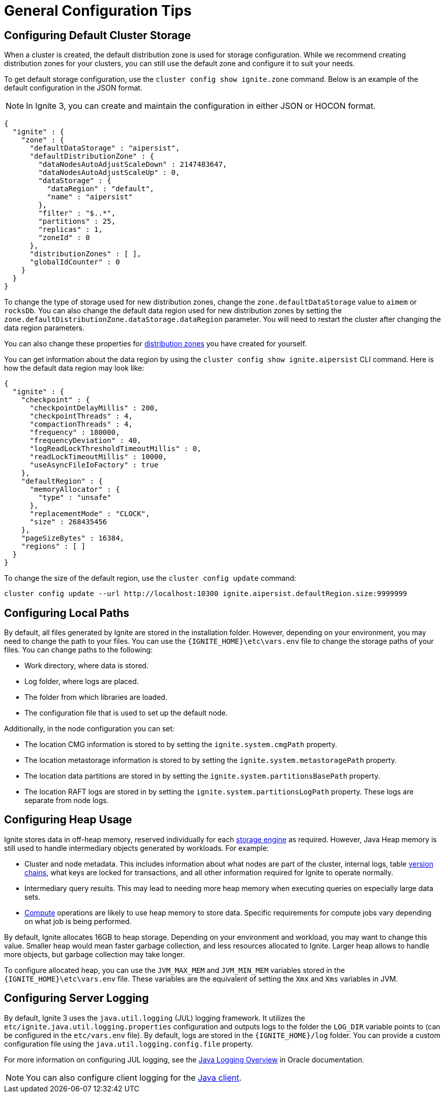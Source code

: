 // Licensed to the Apache Software Foundation (ASF) under one or more
// contributor license agreements.  See the NOTICE file distributed with
// this work for additional information regarding copyright ownership.
// The ASF licenses this file to You under the Apache License, Version 2.0
// (the "License"); you may not use this file except in compliance with
// the License.  You may obtain a copy of the License at
//
// http://www.apache.org/licenses/LICENSE-2.0
//
// Unless required by applicable law or agreed to in writing, software
// distributed under the License is distributed on an "AS IS" BASIS,
// WITHOUT WARRANTIES OR CONDITIONS OF ANY KIND, either express or implied.
// See the License for the specific language governing permissions and
// limitations under the License.
= General Configuration Tips

== Configuring Default Cluster Storage

When a cluster is created, the default distribution zone is used for storage configuration. While we recommend creating distribution zones for your clusters, you can still use the default zone and configure it to suit your needs.

To get default storage configuration, use the `cluster config show ignite.zone` command. Below is an example of the default configuration in the JSON format.

NOTE: In Ignite 3, you can create and maintain the configuration in either JSON or HOCON format.

[source, json]
----
{
  "ignite" : {
    "zone" : {
      "defaultDataStorage" : "aipersist",
      "defaultDistributionZone" : {
        "dataNodesAutoAdjustScaleDown" : 2147483647,
        "dataNodesAutoAdjustScaleUp" : 0,
        "dataStorage" : {
          "dataRegion" : "default",
          "name" : "aipersist"
        },
        "filter" : "$..*",
        "partitions" : 25,
        "replicas" : 1,
        "zoneId" : 0
      },
      "distributionZones" : [ ],
      "globalIdCounter" : 0
    }
  }
}
----

To change the type of storage used for new distribution zones, change the `zone.defaultDataStorage` value to `aimem` or `rocksDb`. You can also change the default data region used for new distribution zones by setting the `zone.defaultDistributionZone.dataStorage.dataRegion` parameter. You will need to restart the cluster after changing the data region parameters.

You can also change these properties for link:sql-reference/distribution-zones[distribution zones] you have created for yourself.

You can get information about the data region by using the `cluster config show ignite.aipersist` CLI command. Here is how the default data region may look like:

[source, json]
----
{
  "ignite" : {
    "checkpoint" : {
      "checkpointDelayMillis" : 200,
      "checkpointThreads" : 4,
      "compactionThreads" : 4,
      "frequency" : 180000,
      "frequencyDeviation" : 40,
      "logReadLockThresholdTimeoutMillis" : 0,
      "readLockTimeoutMillis" : 10000,
      "useAsyncFileIoFactory" : true
    },
    "defaultRegion" : {
      "memoryAllocator" : {
        "type" : "unsafe"
      },
      "replacementMode" : "CLOCK",
      "size" : 268435456
    },
    "pageSizeBytes" : 16384,
    "regions" : [ ]
  }
}
----

To change the size of the default region, use the `cluster config update` command:

[source,shell]
----
cluster config update --url http://localhost:10300 ignite.aipersist.defaultRegion.size:9999999
----

== Configuring Local Paths

By default, all files generated by Ignite are stored in the installation folder. However, depending on your environment, you may need to change the path to your files. You can use the `{IGNITE_HOME}\etc\vars.env` file to change the storage paths of your files. You can change paths to the following:

- Work directory, where data is stored.
- Log folder, where logs are placed.
- The folder from which libraries are loaded.
- The configuration file that is used to set up the default node.

Additionally, in the node configuration you can set:

- The location CMG information is stored to by setting the `ignite.system.cmgPath` property.
- The location metastorage information is stored to by setting the `ignite.system.metastoragePath` property.
- The location data partitions are stored in by setting the `ignite.system.partitionsBasePath` property.
- The location RAFT logs are stored in by setting the `ignite.system.partitionsLogPath` property. These logs are separate from node logs.

== Configuring Heap Usage

Ignite stores data in off-heap memory, reserved individually for each link:administrators-guide/config/storage/persistent[storage engine] as required. However, Java Heap memory is still used to handle intermediary objects generated by workloads. For example:

- Cluster and node metadata. This includes information about what nodes are part of the cluster, internal logs, table link:administrators-guide/storage/data-partitions#version-storage[version chains], what keys are locked for transactions, and all other information required for Ignite to operate normally.
- Intermediary query results. This may lead to needing more heap memory when executing queries on especially large data sets.
- link:developers-guide/compute/compute[Compute] operations are likely to use heap memory to store data. Specific requirements for compute jobs vary depending on what job is being performed.

By default, Ignite allocates 16GB to heap storage. Depending on your environment and workload, you may want to change this value. Smaller heap would mean faster garbage collection, and less resources allocated to Ignite. Larger heap allows to handle more objects, but garbage collection may take longer.

To configure allocated heap, you can use the `JVM_MAX_MEM` and `JVM_MIN_MEM` variables stored in the `{IGNITE_HOME}\etc\vars.env` file. These variables are the equivalent of setting the `Xmx` and `Xms` variables in JVM.

== Configuring Server Logging

By default, Ignite 3 uses the `java.util.logging` (JUL) logging framework. It utilizes the `etc/ignite.java.util.logging.properties` configuration and outputs logs to the folder the `LOG_DIR` variable points to (can be configured in the `etc/vars.env` file). By default, logs are stored in the `{IGNITE_HOME}/log` folder. You can provide a custom configuration file using the `java.util.logging.config.file` property.

For more information on configuring JUL logging, see the link:https://docs.oracle.com/en/java/javase/11/core/java-logging-overview.html[Java Logging Overview] in Oracle documentation.

NOTE: You can also configure client logging for the link:developers-guide/clients/java#logging[Java client].
